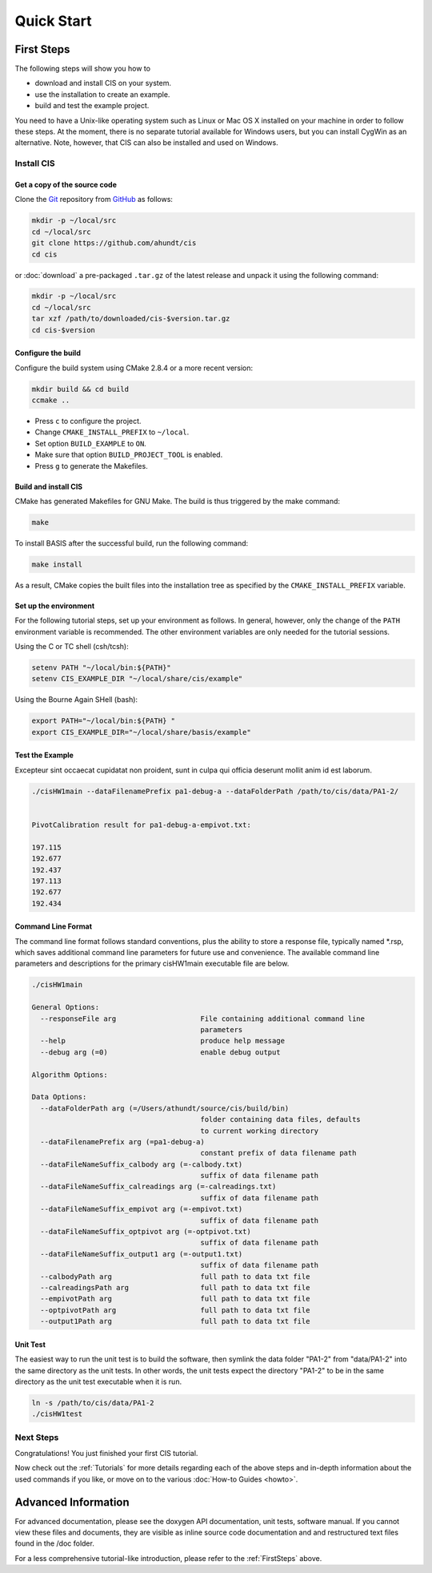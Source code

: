 .. _QuickStartGuides:

===========
Quick Start
===========


.. _FirstSteps:

First Steps
===========

The following steps will show you how to

- download and install CIS on your system.
- use the installation to create an example.
- build and test the example project.

You need to have a Unix-like operating system such as Linux or Mac OS X installed on your
machine in order to follow these steps. At the moment, there is no separate tutorial
available for Windows users, but you can install CygWin as an alternative.
Note, however, that CIS can also be installed and used on Windows.


Install CIS
-----------------

Get a copy of the source code
~~~~~~~~~~~~~~~~~~~~~~~~~~~~~

Clone the `Git <http://git-scm.com/>`__ repository from `GitHub <https://github.com/schuhschuh/cis/>`__ as follows:

.. code-block:: bash
    
    mkdir -p ~/local/src
    cd ~/local/src
    git clone https://github.com/ahundt/cis
    cd cis
    
or :doc:`download` a pre-packaged ``.tar.gz`` of the latest release and unpack it using the following command:

.. code-block:: bash

    mkdir -p ~/local/src
    cd ~/local/src
    tar xzf /path/to/downloaded/cis-$version.tar.gz
    cd cis-$version


Configure the build
~~~~~~~~~~~~~~~~~~~

Configure the build system using CMake 2.8.4 or a more recent version:

.. code-block:: bash
    
    mkdir build && cd build
    ccmake ..

- Press ``c`` to configure the project.
- Change ``CMAKE_INSTALL_PREFIX`` to ``~/local``.
- Set option ``BUILD_EXAMPLE`` to ``ON``.
- Make sure that option ``BUILD_PROJECT_TOOL`` is enabled.
- Press ``g`` to generate the Makefiles.

Build and install CIS
~~~~~~~~~~~~~~~~~~~~~~~~~~~

CMake has generated Makefiles for GNU Make. The build is thus triggered by the make command:

.. code-block:: bash
    
    make

To install BASIS after the successful build, run the following command:

.. code-block:: bash
    
    make install

As a result, CMake copies the built files into the installation tree as specified by the
``CMAKE_INSTALL_PREFIX`` variable.

.. _GettingStartedEnvironment:

Set up the environment
~~~~~~~~~~~~~~~~~~~~~~

For the following tutorial steps, set up your environment as follows. In general, however,
only the change of the ``PATH`` environment variable is recommended. The other environment
variables are only needed for the tutorial sessions.

Using the C or TC shell (csh/tcsh):

.. code-block:: bash
    
    setenv PATH "~/local/bin:${PATH}"
    setenv CIS_EXAMPLE_DIR "~/local/share/cis/example"

Using the Bourne Again SHell (bash):

.. code-block:: bash
    
    export PATH="~/local/bin:${PATH} "
    export CIS_EXAMPLE_DIR="~/local/share/basis/example"



Test the Example
~~~~~~~~~~~~~~~~

Excepteur sint occaecat cupidatat non proident, 
sunt in culpa qui officia deserunt mollit anim 
id est laborum.


.. code-block:: bash
    
	./cisHW1main --dataFilenamePrefix pa1-debug-a --dataFolderPath /path/to/cis/data/PA1-2/


	PivotCalibration result for pa1-debug-a-empivot.txt:

	197.115
	192.677
	192.437
	197.113
	192.677
	192.434



Command Line Format
~~~~~~~~~~~~~~~~~~~

The command line format follows standard conventions, plus the ability to store
a response file, typically named *.rsp, which saves additional command line
parameters for future use and convenience. The available command line parameters
and descriptions for the primary cisHW1main executable file are below.

.. code-block:: bash
    
    ./cisHW1main
    
    General Options:
      --responseFile arg                    File containing additional command line
                                            parameters
      --help                                produce help message
      --debug arg (=0)                      enable debug output
    
    Algorithm Options:
    
    Data Options:
      --dataFolderPath arg (=/Users/athundt/source/cis/build/bin)
                                            folder containing data files, defaults
                                            to current working directory
      --dataFilenamePrefix arg (=pa1-debug-a)
                                            constant prefix of data filename path
      --dataFileNameSuffix_calbody arg (=-calbody.txt)
                                            suffix of data filename path
      --dataFileNameSuffix_calreadings arg (=-calreadings.txt)
                                            suffix of data filename path
      --dataFileNameSuffix_empivot arg (=-empivot.txt)
                                            suffix of data filename path
      --dataFileNameSuffix_optpivot arg (=-optpivot.txt)
                                            suffix of data filename path
      --dataFileNameSuffix_output1 arg (=-output1.txt)
                                            suffix of data filename path
      --calbodyPath arg                     full path to data txt file
      --calreadingsPath arg                 full path to data txt file
      --empivotPath arg                     full path to data txt file
      --optpivotPath arg                    full path to data txt file
      --output1Path arg                     full path to data txt file



Unit Test
~~~~~~~~~

The easiest way to run the unit test is to build the software, 
then symlink the data folder "PA1-2" from "data/PA1-2" into
the same directory as the unit tests. In other words, the unit 
tests expect the directory "PA1-2" to be in the same directory
as the unit test executable when it is run.

.. code-block:: bash
    
	ln -s /path/to/cis/data/PA1-2
	./cisHW1test

Next Steps
----------

Congratulations! You just finished your first CIS tutorial.

Now check out the :ref:`Tutorials` for more details regarding each of the
above steps and in-depth information about the used commands if you like,
or move on to the various :doc:`How-to Guides <howto>`.


.. _Tutorials:

Advanced Information
====================

For advanced documentation, please see the doxygen API documentation, unit tests, software manual. If you cannot view
these files and documents, they are visible as inline source code documentation and and restructured text files
found in the /doc folder.  

For a less comprehensive tutorial-like introduction, please refer to the :ref:`FirstSteps` above.

.. ref links are required for the PDF version as the download directive in
   this case does not translate to a hyperlink, but text only.

